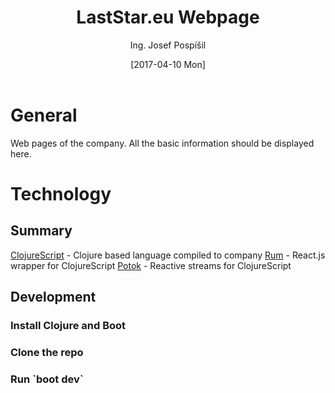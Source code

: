 #+TITLE: LastStar.eu Webpage
#+AUTHOR: Ing. Josef Pospíšil
#+EMAIL: josef.pospisil@laststar.eu
#+DATE: [2017-04-10 Mon] 
#+LANGUAGE: en

* General
Web pages of the company. All the basic information should be displayed here.
* Technology
** Summary
[[https://clojurescript.org][ClojureScript]]  - Clojure based language compiled to company
[[https://github.com/tonsky/rum][Rum]] - React.js wrapper for ClojureScript
[[https://github.com/funcool/potok][Potok]] - Reactive streams for ClojureScript
** Development
*** Install Clojure and Boot
*** Clone the repo
*** Run `boot dev`
